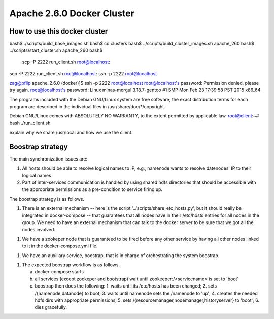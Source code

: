 Apache 2.6.0 Docker Cluster
===========================






How to use this docker cluster
------------------------------

bash$ ./scripts/build_base_images.sh 
bash$ cd clusters
bash$ ../scripts/build_cluster_images.sh apache_260
bash$ ../scripts/start_cluster.sh apache_260
bash$ 


 scp -P 2222 run_client.sh root@localhost:
scp -P 2222 run_client.sh root@localhost:
ssh -p 2222 root@localhost

zag@pflip apache_2.6.0 (docker)]$ ssh -p 2222 root@localhost
root@localhost's password: 
Permission denied, please try again.
root@localhost's password: 
Linux minas-morgul 3.18.7-gentoo #1 SMP Mon Feb 23 17:39:58 PST 2015 x86_64

The programs included with the Debian GNU/Linux system are free software;
the exact distribution terms for each program are described in the
individual files in /usr/share/doc/*/copyright.

Debian GNU/Linux comes with ABSOLUTELY NO WARRANTY, to the extent
permitted by applicable law.
root@client:~# bash ./run_client.sh 


explain why we share /usr/local and how we use the client.



Boostrap strategy
-----------------

The main synchronization issues are:

1. All hosts should be able to resolve logical names to IP, e.g., namenode
   wants to resolve datenodes' IP to their logical names

2. Part of inter-services communication is handled by using shared hdfs
   directories that should be accessible with the appropriate permissions
   as a pre-condition to service firing up.


The boostrap strategy is as follows.

1. There is an external mechanism -- here is the script
   '../scripts/share_etc_hosts.py', but it should really be integrated in
   docker-compose -- that guarantees that all nodes have in their /etc/hosts
   entries for all nodes in the group.  We need to have an external mechanism
   that can talk to the docker server to be sure that we got all the nodes
   involved.

1. We have a zookeper node that is guaranteed to be fired before any other
   service by having all other nodes linked to it in the docker-compose.yml
   file.

1. We have an auxiliary service, boostrap, that is in charge of orchestrating
   the system boostrap.

1. The expected boostrap workflow is as follows.

   a. docker-compose starts
   b. all services (except zookeper and bootstrap) wait until
      zookeeper:/<servicename> is set to 'boot'
   c. boostrap then does the following:
      1. waits until its /etc/hosts  has been changed;
      2. sets /{namenode,datanode} to boot;
      3. waits until namenode sets the /namenode to 'up';
      4. creates the needed hdfs dirs with appropriate permissions;
      5. sets /{resourcemanager,nodemanager,historyserver} to 'boot';
      6. dies gracefully.

